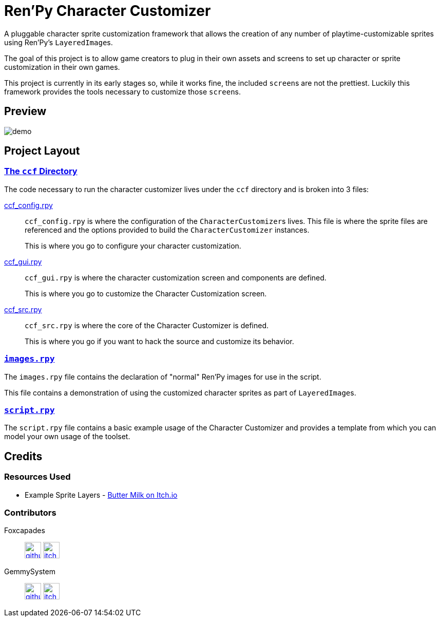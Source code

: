 = Ren'Py Character Customizer

A pluggable character sprite customization framework that allows the creation of
any number of playtime-customizable sprites using Ren'Py's ``LayeredImage``s.

The goal of this project is to allow game creators to plug in their own assets
and screens to set up character or sprite customization in their own games.

This project is currently in its early stages so, while it works fine, the
included ``screen``s are not the prettiest.  Luckily this framework provides the
tools necessary to customize those ``screen``s.

== Preview

image::docs/previews/demo.gif[]


== Project Layout

=== link:game/ccf[The `ccf` Directory]

The code necessary to run the character customizer lives under the
`ccf` directory and is broken into 3 files:

link:game/ccf/ccf_config.rpy[ccf_config.rpy]::

`ccf_config.rpy` is where the configuration of the ``CharacterCustomizer``s
lives.  This file is where the sprite files are referenced and the options
provided to build the `CharacterCustomizer` instances.
+
This is where you go to configure your character customization.

link:game/ccf/ccf_gui.rpy[ccf_gui.rpy]::

`ccf_gui.rpy` is where the character customization screen and components are
defined.
+
This is where you go to customize the Character Customization screen.

link:game/ccf/ccf_src.rpy[ccf_src.rpy]::

`ccf_src.rpy` is where the core of the Character Customizer is defined.
+
This is where you go if you want to hack the source and customize its behavior.

=== link:game/images.rpy[`images.rpy`]

The `images.rpy` file contains the declaration of "normal" Ren'Py images for use
in the script.

This file contains a demonstration of using the customized character sprites as
part of ``LayeredImage``s.

=== link:game/script.rpy[`script.rpy`]

The `script.rpy` file contains a basic example usage of the Character Customizer
and provides a template from which you can model your own usage of the toolset.

== Credits

=== Resources Used

* Example Sprite Layers - link:https://butterymilk.itch.io/awfully-sweet[Butter Milk on Itch.io]

=== Contributors

Foxcapades::
image:docs/assets/github.svg[width=32, link="https://github.com/Foxcapades"]
image:docs/assets/itch-io.svg[width=32, link="https://foxcapades.itch.io/"]

GemmySystem::
image:docs/assets/github.svg[width=32, link="https://github.com/GemmySystem"]
image:docs/assets/itch-io.svg[width=32, link="https://gemmysystem.itch.io/"]